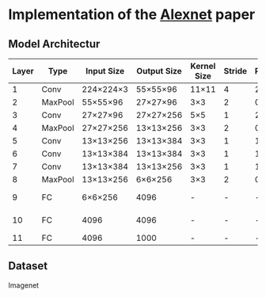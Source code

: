 * Implementation of the [[https://proceedings.neurips.cc/paper_files/paper/2012/file/c399862d3b9d6b76c8436e924a68c45b-Paper.pdf][Alexnet]] paper

** Model Architectur
| Layer | Type    | Input Size | Output Size | Kernel Size | Stride | Padding | Channels (in/out) | Other              |
|-------+---------+------------+-------------+-------------+--------+---------+-------------------+--------------------|
|     1 | Conv    | 224×224×3  | 55×55×96    | 11×11       |      4 |       2 | 3/96              | ReLU               |
|     2 | MaxPool | 55×55×96   | 27×27×96    | 3×3         |      2 |       0 | 96/96             |                    |
|     3 | Conv    | 27×27×96   | 27×27×256   | 5×5         |      1 |       2 | 96/256            | ReLU               |
|     4 | MaxPool | 27×27×256  | 13×13×256   | 3×3         |      2 |       0 | 256/256           |                    |
|     5 | Conv    | 13×13×256  | 13×13×384   | 3×3         |      1 |       1 | 256/384           | ReLU               |
|     6 | Conv    | 13×13×384  | 13×13×384   | 3×3         |      1 |       1 | 384/384           | ReLU               |
|     7 | Conv    | 13×13×384  | 13×13×256   | 3×3         |      1 |       1 | 384/256           | ReLU               |
|     8 | MaxPool | 13×13×256  | 6×6×256     | 3×3         |      2 |       0 | 256/256           |                    |
|     9 | FC      | 6×6×256    | 4096        | -           |      - |       - | 9216/4096         | ReLU, Dropout(0.5) |
|    10 | FC      | 4096       | 4096        | -           |      - |       - | 4096/4096         | ReLU, Dropout(0.5) |
|    11 | FC      | 4096       | 1000        | -           |      - |       - | 4096/1000         | Softmax            |


** Dataset
Imagenet

